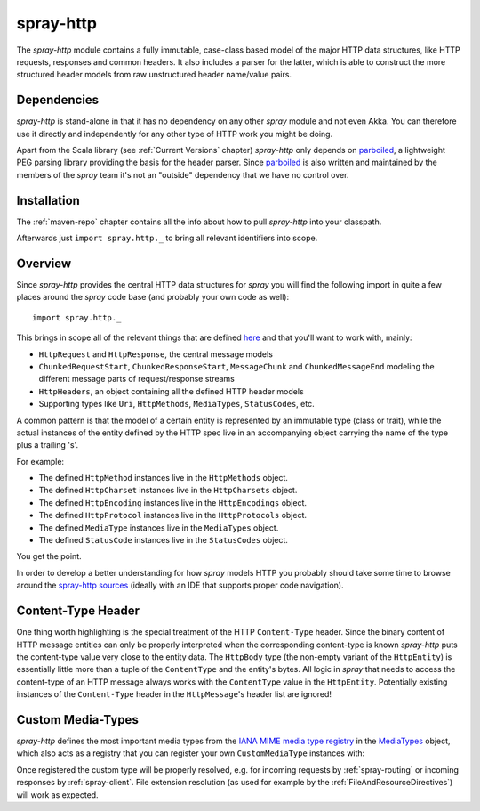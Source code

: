 .. _spray-http:

spray-http
==========

The *spray-http* module contains a fully immutable, case-class based model of the major HTTP data structures, like
HTTP requests, responses and common headers. It also includes a parser for the latter, which is able to construct
the more structured header models from raw unstructured header name/value pairs.


Dependencies
------------

*spray-http* is stand-alone in that it has no dependency on any other *spray* module and not even Akka.
You can therefore use it directly and independently for any other type of HTTP work you might be doing.

Apart from the Scala library (see :ref:`Current Versions` chapter) *spray-http* only depends on parboiled_,
a lightweight PEG parsing library providing the basis for the header parser. Since parboiled_ is also written and
maintained by the members of the *spray* team it's not an "outside" dependency that we have no control over.

.. _parboiled: http://parboiled.org


Installation
------------

The :ref:`maven-repo` chapter contains all the info about how to pull *spray-http* into your classpath.

Afterwards just ``import spray.http._`` to bring all relevant identifiers into scope.


Overview
--------

Since *spray-http* provides the central HTTP data structures for *spray* you will find the following import
in quite a few places around the *spray* code base (and probably your own code as well)::

    import spray.http._

This brings in scope all of the relevant things that are defined here_ and that you'll want to work with, mainly:

- ``HttpRequest`` and ``HttpResponse``, the central message models
- ``ChunkedRequestStart``, ``ChunkedResponseStart``, ``MessageChunk`` and ``ChunkedMessageEnd`` modeling the different
  message parts of request/response streams
- ``HttpHeaders``, an object containing all the defined HTTP header models
- Supporting types like ``Uri``, ``HttpMethods``, ``MediaTypes``, ``StatusCodes``, etc.

A common pattern is that the model of a certain entity is represented by an immutable type (class or trait), while the
actual instances of the entity defined by the HTTP spec live in an accompanying object carrying the name of the type
plus a trailing 's'.

For example:

- The defined ``HttpMethod`` instances live in the ``HttpMethods`` object.
- The defined ``HttpCharset`` instances live in the ``HttpCharsets`` object.
- The defined ``HttpEncoding`` instances live in the ``HttpEncodings`` object.
- The defined ``HttpProtocol`` instances live in the ``HttpProtocols`` object.
- The defined ``MediaType`` instances live in the ``MediaTypes`` object.
- The defined ``StatusCode`` instances live in the ``StatusCodes`` object.

You get the point.

In order to develop a better understanding for how *spray* models HTTP you probably should take some time to browse
around the `spray-http sources`_ (ideally with an IDE that supports proper code navigation).

.. _here: `spray-http sources`_
.. _spray-http sources: https://github.com/spray/spray/tree/release/1.2/spray-http/src/main/scala/spray/http


Content-Type Header
-------------------

One thing worth highlighting is the special treatment of the HTTP ``Content-Type`` header. Since the binary content of
HTTP message entities can only be properly interpreted when the corresponding content-type is known *spray-http* puts
the content-type value very close to the entity data. The ``HttpBody`` type (the non-empty variant of the
``HttpEntity``) is essentially little more than a tuple of the ``ContentType`` and the entity's bytes.
All logic in *spray* that needs to access the content-type of an HTTP message always works with the ``ContentType``
value in the ``HttpEntity``. Potentially existing instances of the ``Content-Type`` header in the ``HttpMessage``'s
header list are ignored!


Custom Media-Types
------------------

*spray-http* defines the most important media types from the `IANA MIME media type registry`_ in the MediaTypes_
object, which also acts as a registry that you can register your own ``CustomMediaType`` instances with:

.. includecode:: code/docs/CustomHttpExtensionExamplesSpec.scala
   :snippet: custom-media-type

Once registered the custom type will be properly resolved, e.g. for incoming requests by :ref:`spray-routing` or
incoming responses by :ref:`spray-client`. File extension resolution (as used for example by the
:ref:`FileAndResourceDirectives`) will work as expected.

.. _IANA MIME media type registry: http://www.iana.org/assignments/media-types/index.html
.. _MediaTypes: https://github.com/spray/spray/blob/release/1.2/spray-http/src/main/scala/spray/http/MediaType.scala
